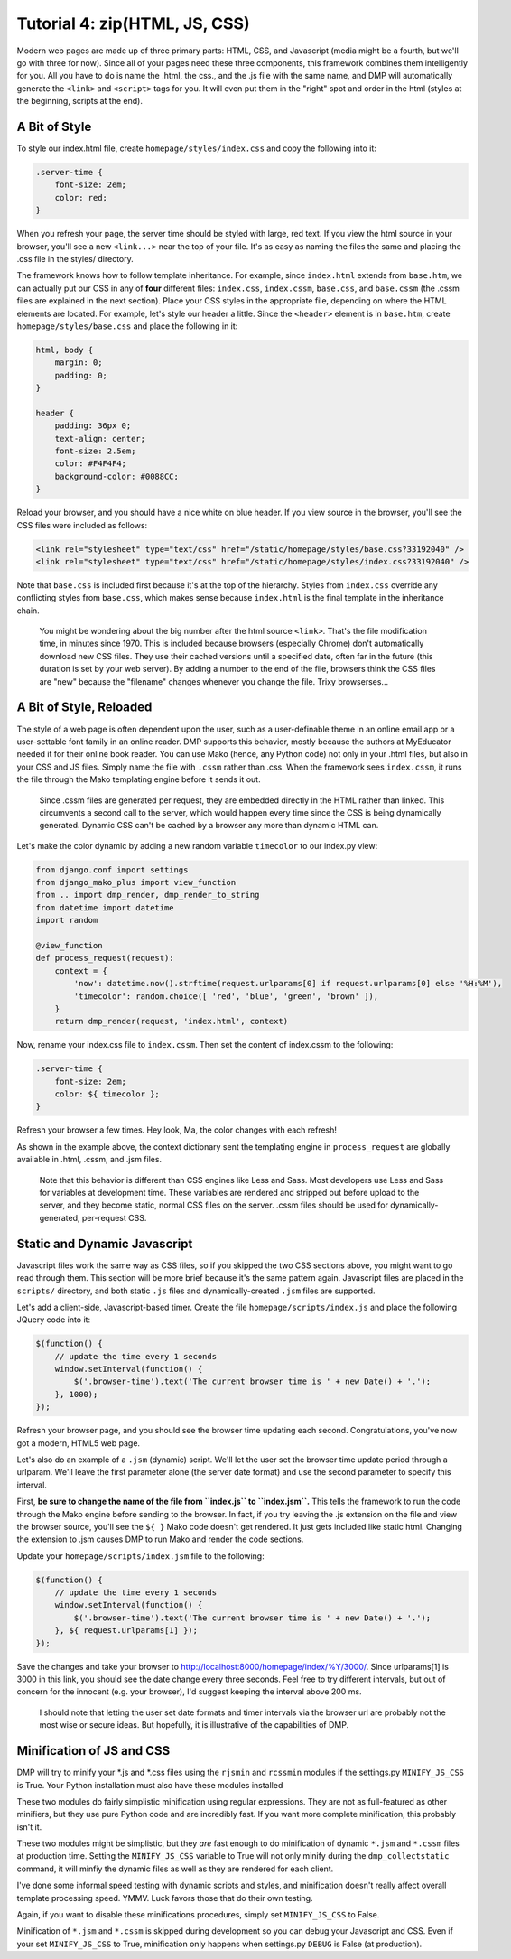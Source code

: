 Tutorial 4: zip(HTML, JS, CSS)
===========================================

Modern web pages are made up of three primary parts: HTML, CSS, and Javascript (media might be a fourth, but we'll go with three for now). Since all of your pages need these three components, this framework combines them intelligently for you. All you have to do is name the .html, the css., and the .js file with the same name, and DMP will automatically generate the ``<link>`` and ``<script>`` tags for you. It will even put them in the "right" spot and order in the html (styles at the beginning, scripts at the end).

A Bit of Style
---------------------------------------------------

To style our index.html file, create ``homepage/styles/index.css`` and copy the following into it:

.. code:: python

    .server-time {
        font-size: 2em;
        color: red;
    }

When you refresh your page, the server time should be styled with large, red text. If you view the html source in your browser, you'll see a new ``<link...>`` near the top of your file. It's as easy as naming the files the same and placing the .css file in the styles/ directory.

The framework knows how to follow template inheritance. For example, since ``index.html`` extends from ``base.htm``, we can actually put our CSS in any of **four** different files: ``index.css``, ``index.cssm``, ``base.css``, and ``base.cssm`` (the .cssm files are explained in the next section). Place your CSS styles in the appropriate file, depending on where the HTML elements are located. For example, let's style our header a little. Since the ``<header>`` element is in ``base.htm``, create ``homepage/styles/base.css`` and place the following in it:

.. code:: css

    html, body {
        margin: 0;
        padding: 0;
    }

    header {
        padding: 36px 0;
        text-align: center;
        font-size: 2.5em;
        color: #F4F4F4;
        background-color: #0088CC;
    }

Reload your browser, and you should have a nice white on blue header. If you view source in the browser, you'll see the CSS files were included as follows:

.. code:: html

    <link rel="stylesheet" type="text/css" href="/static/homepage/styles/base.css?33192040" />
    <link rel="stylesheet" type="text/css" href="/static/homepage/styles/index.css?33192040" />

Note that ``base.css`` is included first because it's at the top of the hierarchy. Styles from ``index.css`` override any conflicting styles from ``base.css``, which makes sense because ``index.html`` is the final template in the inheritance chain.

    You might be wondering about the big number after the html source
    ``<link>``. That's the file modification time, in minutes since
    1970. This is included because browsers (especially Chrome) don't
    automatically download new CSS files. They use their cached versions
    until a specified date, often far in the future (this duration is
    set by your web server). By adding a number to the end of the file,
    browsers think the CSS files are "new" because the "filename"
    changes whenever you change the file. Trixy browserses...

A Bit of Style, Reloaded
------------------------

The style of a web page is often dependent upon the user, such as a user-definable theme in an online email app or a user-settable font family in an online reader. DMP supports this behavior, mostly because the authors at MyEducator needed it for their online book reader. You can use Mako (hence, any Python code) not only in your .html files, but also in your CSS and JS files. Simply name the file with ``.cssm`` rather than .css. When the framework sees ``index.cssm``, it runs the file through the Mako templating engine before it sends it out.

    Since .cssm files are generated per request, they are embedded
    directly in the HTML rather than linked. This circumvents a second
    call to the server, which would happen every time since the CSS is
    being dynamically generated. Dynamic CSS can't be cached by a
    browser any more than dynamic HTML can.

Let's make the color dynamic by adding a new random variable ``timecolor`` to our index.py view:

.. code:: python

    from django.conf import settings
    from django_mako_plus import view_function
    from .. import dmp_render, dmp_render_to_string
    from datetime import datetime
    import random

    @view_function
    def process_request(request):
        context = {
            'now': datetime.now().strftime(request.urlparams[0] if request.urlparams[0] else '%H:%M'),
            'timecolor': random.choice([ 'red', 'blue', 'green', 'brown' ]),
        }
        return dmp_render(request, 'index.html', context)

Now, rename your index.css file to ``index.cssm``. Then set the content of index.cssm to the following:

.. code:: css

    .server-time {
        font-size: 2em;
        color: ${ timecolor };
    }

Refresh your browser a few times. Hey look, Ma, the color changes with each refresh!

As shown in the example above, the context dictionary sent the templating engine in ``process_request`` are globally available in .html, .cssm, and .jsm files.

    Note that this behavior is different than CSS engines like Less and
    Sass. Most developers use Less and Sass for variables at development
    time. These variables are rendered and stripped out before upload to
    the server, and they become static, normal CSS files on the server.
    .cssm files should be used for dynamically-generated, per-request
    CSS.

Static and Dynamic Javascript
-----------------------------

Javascript files work the same way as CSS files, so if you skipped the two CSS sections above, you might want to go read through them. This section will be more brief because it's the same pattern again. Javascript files are placed in the ``scripts/`` directory, and both static ``.js`` files and dynamically-created ``.jsm`` files are supported.

Let's add a client-side, Javascript-based timer. Create the file ``homepage/scripts/index.js`` and place the following JQuery code into it:

.. code:: javascript

    $(function() {
        // update the time every 1 seconds
        window.setInterval(function() {
            $('.browser-time').text('The current browser time is ' + new Date() + '.');
        }, 1000);
    });

Refresh your browser page, and you should see the browser time updating each second. Congratulations, you've now got a modern, HTML5 web page.

Let's also do an example of a ``.jsm`` (dynamic) script. We'll let the user set the browser time update period through a urlparam. We'll leave the first parameter alone (the server date format) and use the second parameter to specify this interval.

First, **be sure to change the name of the file from ``index.js`` to ``index.jsm``.** This tells the framework to run the code through the Mako engine before sending to the browser. In fact, if you try leaving the .js extension on the file and view the browser source, you'll see the ``${ }`` Mako code doesn't get rendered. It just gets included like static html. Changing the extension to .jsm causes DMP to run Mako and render the code sections.

Update your ``homepage/scripts/index.jsm`` file to the following:

.. code:: javascript

    $(function() {
        // update the time every 1 seconds
        window.setInterval(function() {
            $('.browser-time').text('The current browser time is ' + new Date() + '.');
        }, ${ request.urlparams[1] });
    });

Save the changes and take your browser to `http://localhost:8000/homepage/index/%Y/3000/ <http://localhost:8000/homepage/index/%Y/3000/>`__. Since urlparams[1] is 3000 in this link, you should see the date change every three seconds. Feel free to try different intervals, but out of concern for the innocent (e.g. your browser), I'd suggest keeping the interval above 200 ms.

    I should note that letting the user set date formats and timer
    intervals via the browser url are probably not the most wise or
    secure ideas. But hopefully, it is illustrative of the capabilities
    of DMP.

Minification of JS and CSS
--------------------------

DMP will try to minify your *.js and *.css files using the ``rjsmin`` and ``rcssmin`` modules if the settings.py ``MINIFY_JS_CSS`` is True. Your Python installation must also have these modules installed

These two modules do fairly simplistic minification using regular expressions. They are not as full-featured as other minifiers, but they use pure Python code and are incredibly fast. If you want more complete minification, this probably isn't it.

These two modules might be simplistic, but they *are* fast enough to do minification of dynamic ``*.jsm`` and ``*.cssm`` files at production time. Setting the ``MINIFY_JS_CSS`` variable to True will not only minify during the ``dmp_collectstatic`` command, it will minfiy the dynamic files as well as they are rendered for each client.

I've done some informal speed testing with dynamic scripts and styles, and minification doesn't really affect overall template processing speed. YMMV. Luck favors those that do their own testing.

Again, if you want to disable these minifications procedures, simply set ``MINIFY_JS_CSS`` to False.

Minification of ``*.jsm`` and ``*.cssm`` is skipped during development so you can debug your Javascript and CSS. Even if your set ``MINIFY_JS_CSS`` to True, minification only happens when settings.py ``DEBUG`` is False (at production).

